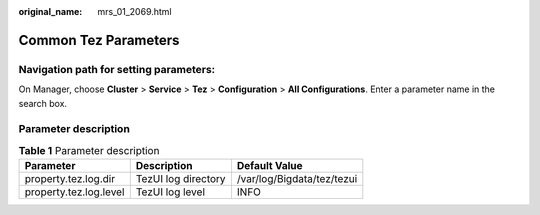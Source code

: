 :original_name: mrs_01_2069.html

.. _mrs_01_2069:

Common Tez Parameters
=====================

Navigation path for setting parameters:
---------------------------------------

On Manager, choose **Cluster** > **Service** > **Tez** > **Configuration** > **All Configurations**. Enter a parameter name in the search box.

Parameter description
---------------------

.. table:: **Table 1** Parameter description

   ====================== =================== ==========================
   Parameter              Description         Default Value
   ====================== =================== ==========================
   property.tez.log.dir   TezUI log directory /var/log/Bigdata/tez/tezui
   property.tez.log.level TezUI log level     INFO
   ====================== =================== ==========================
